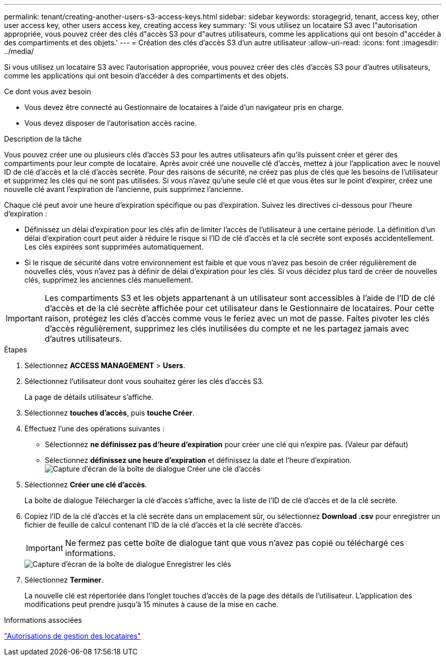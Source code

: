 ---
permalink: tenant/creating-another-users-s3-access-keys.html 
sidebar: sidebar 
keywords: storagegrid, tenant, access key, other user access key, other users access key, creating access key 
summary: 'Si vous utilisez un locataire S3 avec l"autorisation appropriée, vous pouvez créer des clés d"accès S3 pour d"autres utilisateurs, comme les applications qui ont besoin d"accéder à des compartiments et des objets.' 
---
= Création des clés d'accès S3 d'un autre utilisateur
:allow-uri-read: 
:icons: font
:imagesdir: ../media/


[role="lead"]
Si vous utilisez un locataire S3 avec l'autorisation appropriée, vous pouvez créer des clés d'accès S3 pour d'autres utilisateurs, comme les applications qui ont besoin d'accéder à des compartiments et des objets.

.Ce dont vous avez besoin
* Vous devez être connecté au Gestionnaire de locataires à l'aide d'un navigateur pris en charge.
* Vous devez disposer de l'autorisation accès racine.


.Description de la tâche
Vous pouvez créer une ou plusieurs clés d'accès S3 pour les autres utilisateurs afin qu'ils puissent créer et gérer des compartiments pour leur compte de locataire. Après avoir créé une nouvelle clé d'accès, mettez à jour l'application avec le nouvel ID de clé d'accès et la clé d'accès secrète. Pour des raisons de sécurité, ne créez pas plus de clés que les besoins de l'utilisateur et supprimez les clés qui ne sont pas utilisées. Si vous n'avez qu'une seule clé et que vous êtes sur le point d'expirer, créez une nouvelle clé avant l'expiration de l'ancienne, puis supprimez l'ancienne.

Chaque clé peut avoir une heure d'expiration spécifique ou pas d'expiration. Suivez les directives ci-dessous pour l'heure d'expiration :

* Définissez un délai d'expiration pour les clés afin de limiter l'accès de l'utilisateur à une certaine période. La définition d'un délai d'expiration court peut aider à réduire le risque si l'ID de clé d'accès et la clé secrète sont exposés accidentellement. Les clés expirées sont supprimées automatiquement.
* Si le risque de sécurité dans votre environnement est faible et que vous n'avez pas besoin de créer régulièrement de nouvelles clés, vous n'avez pas à définir de délai d'expiration pour les clés. Si vous décidez plus tard de créer de nouvelles clés, supprimez les anciennes clés manuellement.



IMPORTANT: Les compartiments S3 et les objets appartenant à un utilisateur sont accessibles à l'aide de l'ID de clé d'accès et de la clé secrète affichée pour cet utilisateur dans le Gestionnaire de locataires. Pour cette raison, protégez les clés d'accès comme vous le feriez avec un mot de passe. Faites pivoter les clés d'accès régulièrement, supprimez les clés inutilisées du compte et ne les partagez jamais avec d'autres utilisateurs.

.Étapes
. Sélectionnez *ACCESS MANAGEMENT* > *Users*.
. Sélectionnez l'utilisateur dont vous souhaitez gérer les clés d'accès S3.
+
La page de détails utilisateur s'affiche.

. Sélectionnez *touches d'accès*, puis *touche Créer*.
. Effectuez l'une des opérations suivantes :
+
** Sélectionnez *ne définissez pas d'heure d'expiration* pour créer une clé qui n'expire pas. (Valeur par défaut)
** Sélectionnez *définissez une heure d'expiration* et définissez la date et l'heure d'expiration.image:../media/tenant_s3_access_key_create_save.png["Capture d'écran de la boîte de dialogue Créer une clé d'accès"]


. Sélectionnez *Créer une clé d'accès*.
+
La boîte de dialogue Télécharger la clé d'accès s'affiche, avec la liste de l'ID de clé d'accès et de la clé secrète.

. Copiez l'ID de la clé d'accès et la clé secrète dans un emplacement sûr, ou sélectionnez *Download .csv* pour enregistrer un fichier de feuille de calcul contenant l'ID de la clé d'accès et la clé secrète d'accès.
+

IMPORTANT: Ne fermez pas cette boîte de dialogue tant que vous n'avez pas copié ou téléchargé ces informations.

+
image::../media/tenant_s3_access_key_save_keys.png[Capture d'écran de la boîte de dialogue Enregistrer les clés]

. Sélectionnez *Terminer*.
+
La nouvelle clé est répertoriée dans l'onglet touches d'accès de la page des détails de l'utilisateur. L'application des modifications peut prendre jusqu'à 15 minutes à cause de la mise en cache.



.Informations associées
link:tenant-management-permissions.html["Autorisations de gestion des locataires"]
